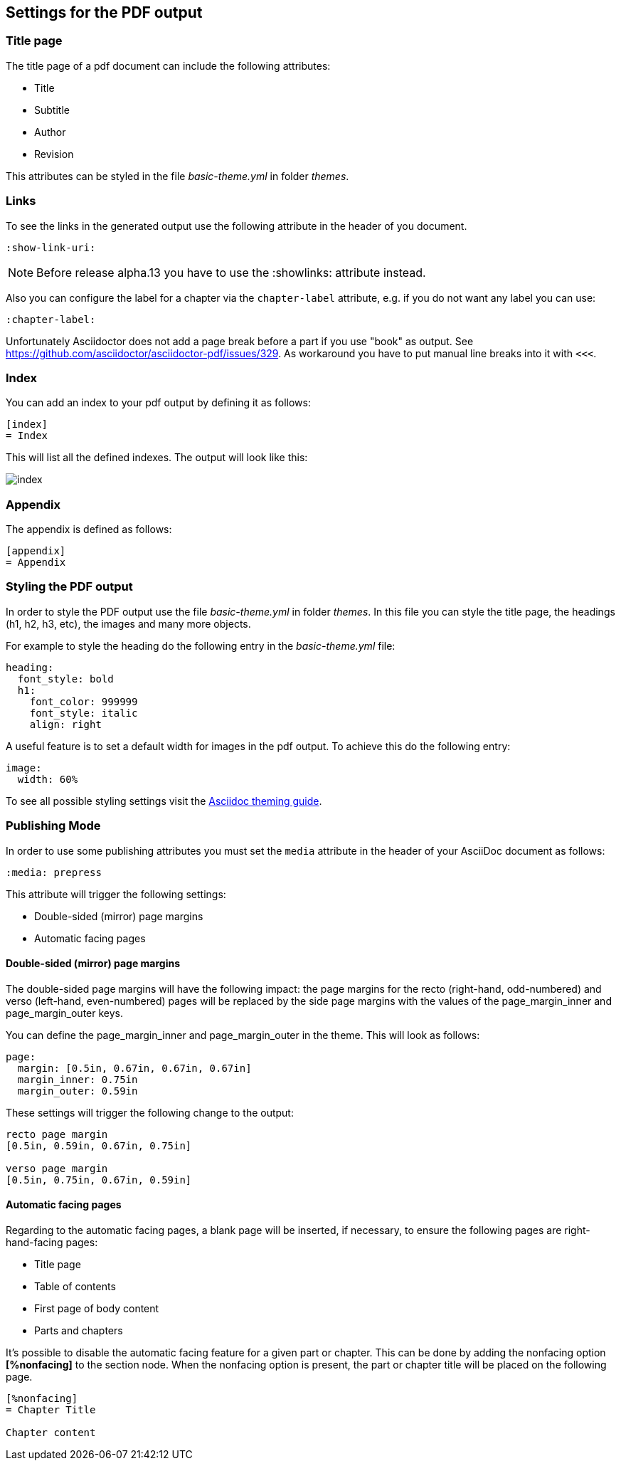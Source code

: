 == Settings for the PDF output

=== Title page

The title page of a pdf document can include the following attributes:

* Title
* Subtitle
* Author
* Revision

This attributes can be styled in the file _basic-theme.yml_ in folder _themes_.


=== Links

To see the links in the generated output use the following attribute in the header of you document.

[source,console]
----
:show-link-uri:
----

NOTE: Before release alpha.13 you have to use the :showlinks: attribute instead.

Also you can configure the label for a chapter via the `chapter-label` attribute, e.g. if you do not want any label you can use:

[source,console]
----
:chapter-label:
----

Unfortunately Asciidoctor does not add a page break before a  part if you use "book" as output.
See https://github.com/asciidoctor/asciidoctor-pdf/issues/329.
As workaround you have to put manual line breaks into it with `<<<`.

=== Index

You can add an index to your pdf output by defining it as follows:

....
[index]
= Index
....

This will list all the defined indexes. The output will look like this:

image::index.png[]


=== Appendix

The appendix is defined as follows:

....
[appendix]
= Appendix
....



=== Styling the PDF output

In order to style the PDF output use the file _basic-theme.yml_ in folder _themes_.
In this file you can style the title page, the headings (h1, h2, h3, etc), the images and many more objects.

For example to style the heading do the following entry in the _basic-theme.yml_ file:

----
heading:
  font_style: bold
  h1:
    font_color: 999999
    font_style: italic
    align: right
----

A useful feature is to set a default width for images in the pdf output. To achieve this do the following entry:

----
image:
  width: 60%
----

To see all possible styling settings visit the https://github.com/asciidoctor/asciidoctor-pdf/blob/master/docs/theming-guide.adoc[Asciidoc theming guide].

=== Publishing Mode

In order to use some publishing attributes you must set the `media` attribute in the header of your AsciiDoc document as follows:

`:media: prepress`

This attribute will trigger the following settings:

* Double-sided (mirror) page margins

* Automatic facing pages

==== Double-sided (mirror) page margins

The double-sided page margins will have the following impact:
the page margins for the recto (right-hand, odd-numbered) and verso (left-hand, even-numbered) pages will be replaced by the side page margins with the values of the  page_margin_inner and page_margin_outer keys.

You can define the page_margin_inner and page_margin_outer in the theme.
This will look as follows:

[source,text]
----
page:
  margin: [0.5in, 0.67in, 0.67in, 0.67in]
  margin_inner: 0.75in
  margin_outer: 0.59in
----

These settings will trigger the following change to the output:

----
recto page margin
[0.5in, 0.59in, 0.67in, 0.75in]

verso page margin
[0.5in, 0.75in, 0.67in, 0.59in]
----

==== Automatic facing pages

Regarding to the automatic facing pages, a blank page will be inserted, if necessary, to ensure the following pages are right-hand-facing pages:

* Title page
* Table of contents
* First page of body content
* Parts and chapters 

It’s possible to disable the automatic facing feature for a given part or chapter. 
This can be done by adding the nonfacing option *[%nonfacing]* to the section node. 
When the nonfacing option is present, the part or chapter title will be placed on the following page.

----
[%nonfacing]
= Chapter Title

Chapter content
----

